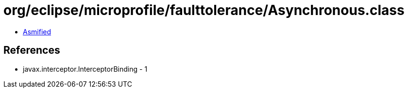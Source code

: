 = org/eclipse/microprofile/faulttolerance/Asynchronous.class

 - link:Asynchronous-asmified.java[Asmified]

== References

 - javax.interceptor.InterceptorBinding - 1
